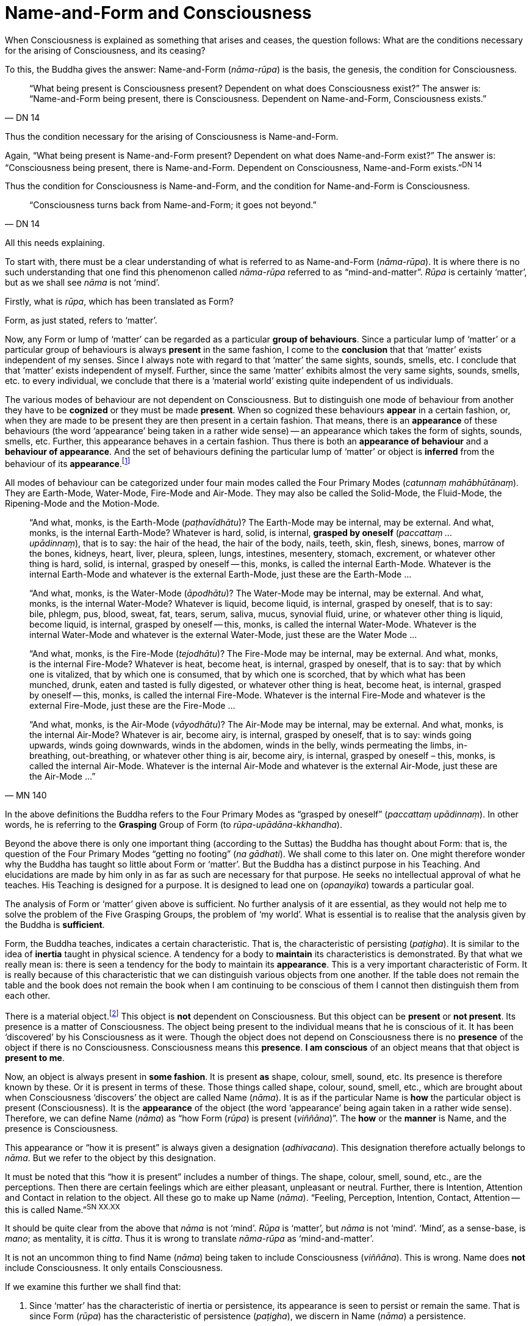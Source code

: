 [[name-and-form-and-consciousness]]
= Name-and-Form and Consciousness

When Consciousness is explained as something that arises and ceases, the
question follows: What are the conditions necessary for the arising of
Consciousness, and its ceasing?

To this, the Buddha gives the answer: Name-and-Form (__nāma-rūpa__) is
the basis, the genesis, the condition for Consciousness.

[quote, DN 14]
____
“What being present is Consciousness present? Dependent on what does
Consciousness exist?” The answer is: “Name-and-Form being present, there
is Consciousness. Dependent on Name-and-Form, Consciousness
exists.”
____

Thus the condition necessary for the arising of Consciousness is
Name-and-Form.

Again, “What being present is Name-and-Form present? Dependent on what
does Name-and-Form exist?” The answer is: “Consciousness being present,
there is Name-and-Form. Dependent on Consciousness, Name-and-Form
exists.”^DN{nbsp}14^

Thus the condition for Consciousness is Name-and-Form, and the condition
for Name-and-Form is Consciousness.

[quote, DN 14]
____
“Consciousness turns back from Name-and-Form; it goes not beyond.”
____

All this needs explaining.

To start with, there must be a clear understanding of what is referred
to as Name-and-Form (__nāma-rūpa__). It is where there is no such
understanding that one find this phenomenon called _nāma-rūpa_ referred
to as “mind-and-matter”. _Rūpa_ is certainly ‘matter’, but as we shall
see _nāma_ is not ‘mind’.

Firstly, what is __rūpa__, which has been translated as Form?

Form, as just stated, refers to ‘matter’.

Now, any Form or lump of ‘matter’ can be regarded as a particular
*group of behaviours*. Since a particular lump of ‘matter’ or a
particular group of behaviours is always *present* in the same fashion,
I come to the *conclusion* that that ‘matter’ exists independent of my
senses. Since I always note with regard to that ‘matter’ the same
sights, sounds, smells, etc. I conclude that that ‘matter’ exists
independent of myself. Further, since the same ‘matter’ exhibits almost
the very same sights, sounds, smells, etc. to every individual, we
conclude that there is a ‘material world’ existing quite independent of
us individuals.

The various modes of behaviour are not dependent on Consciousness. But
to distinguish one mode of behaviour from another they have to be
*cognized* or they must be made *present*. When so cognized these
behaviours *appear* in a certain fashion, or, when they are made to be
present they are then present in a certain fashion. That means, there is
an *appearance* of these behaviours (the word ‘appearance’ being taken
in a rather wide sense) -- an appearance which takes the form of sights,
sounds, smells, etc. Further, this appearance behaves in a certain
fashion. Thus there is both an *appearance of behaviour* and a
*behaviour of appearance*. And the set of behaviours defining the
particular lump of ‘matter’ or object is *inferred* from the behaviour
of its *appearance*.footnote:[Also see page 107 and 108.(FIXME: add link)]

All modes of behaviour can be categorized under four main modes called
the Four Primary Modes (__catunnaṃ mahābhūtānaṃ__). They are Earth-Mode,
Water-Mode, Fire-Mode and Air-Mode. They may also be called the
Solid-Mode, the Fluid-Mode, the Ripening-Mode and the Motion-Mode.

[quote, MN 140]
____
“And what, monks, is the Earth-Mode (__paṭhavīdhātu__)? The Earth-Mode
may be internal, may be external. And what, monks, is the internal
Earth-Mode? Whatever is hard, solid, is internal, *grasped by oneself*
(__paccattaṃ … upādinnaṃ__), that is to say: the hair of the head, the
hair of the body, nails, teeth, skin, flesh, sinews, bones, marrow of
the bones, kidneys, heart, liver, pleura, spleen, lungs, intestines,
mesentery, stomach, excrement, or whatever other thing is hard, solid,
is internal, grasped by oneself -- this, monks, is called the internal
Earth-Mode. Whatever is the internal Earth-Mode and whatever is the
external Earth-Mode, just these are the Earth-Mode …

“And what, monks, is the Water-Mode (__āpodhātu__)? The Water-Mode may
be internal, may be external. And what, monks, is the internal
Water-Mode? Whatever is liquid, become liquid, is internal, grasped by
oneself, that is to say: bile, phlegm, pus, blood, sweat, fat, tears,
serum, saliva, mucus, synovial fluid, urine, or whatever other thing is
liquid, become liquid, is internal, grasped by oneself -- this, monks, is
called the internal Water-Mode. Whatever is the internal Water-Mode and
whatever is the external Water-Mode, just these are the Water Mode …

“And what, monks, is the Fire-Mode (__tejodhātu__)? The Fire-Mode may be
internal, may be external. And what, monks, is the internal Fire-Mode?
Whatever is heat, become heat, is internal, grasped by oneself, that is
to say: that by which one is vitalized, that by which one is consumed,
that by which one is scorched, that by which what has been munched,
drunk, eaten and tasted is fully digested, or whatever other thing is
heat, become heat, is internal, grasped by oneself -- this, monks, is
called the internal Fire-Mode. Whatever is the internal Fire-Mode and
whatever is the external Fire-Mode, just these are the Fire-Mode …

“And what, monks, is the Air-Mode (__vāyodhātu__)? The Air-Mode may be
internal, may be external. And what, monks, is the internal Air-Mode?
Whatever is air, become airy, is internal, grasped by oneself, that is
to say: winds going upwards, winds going downwards, winds in the
abdomen, winds in the belly, winds permeating the limbs, in-breathing,
out-breathing, or whatever other thing is air, become airy, is internal,
grasped by oneself – this, monks, is called the internal Air-Mode.
Whatever is the internal Air-Mode and whatever is the external Air-Mode,
just these are the Air-Mode …”
____

In the above definitions the Buddha refers to the Four Primary Modes as
“grasped by oneself” (__paccattaṃ upādinnaṃ__). In other words, he is
referring to the *Grasping* Group of Form (to __rūpa-upādāna-kkhandha__).

Beyond the above there is only one important thing (according to
the Suttas) the Buddha has thought about Form: that is, the question of
the Four Primary Modes “getting no footing” (__na gādhati__). We shall
come to this later on. One might therefore wonder why the Buddha has
taught so little about Form or ‘matter’. But the Buddha has a distinct
purpose in his Teaching. And elucidations are made by him only in as far
as such are necessary for that purpose. He seeks no intellectual
approval of what he teaches. His Teaching is designed for a purpose. It
is designed to lead one on (__opanayika__) towards a particular goal.

The analysis of Form or ‘matter’ given above is sufficient. No further
analysis of it are essential, as they would not help me to solve the
problem of the Five Grasping Groups, the problem of ‘my world’. What is
essential is to realise that the analysis given by the Buddha is
*sufficient*.

Form, the Buddha teaches, indicates a certain characteristic. That is,
the characteristic of persisting (__paṭigha__). It is similar to the
idea of *inertia* taught in physical science. A tendency for a body to
*maintain* its characteristics is demonstrated. By that what we really
mean is: there is seen a tendency for the body to maintain its
*appearance*. This is a very important characteristic of Form. It is
really because of this characteristic that we can distinguish various
objects from one another. If the table does not remain the table and the
book does not remain the book when I am continuing to be conscious of
them I cannot then distinguish them from each other.

There is a material object.footnote:[“Material object” is not quite the
same as ‘matter’. The former is a particular “lump of ‘matter’”.] This
object is *not* dependent on Consciousness. But this object can be
*present* or *not present*. Its presence is a matter of Consciousness.
The object being present to the individual means that he is conscious of
it. It has been ‘discovered’ by his Consciousness as it were. Though the
object does not depend on Consciousness there is no *presence* of the
object if there is no Consciousness. Consciousness means this
*presence*. *I am conscious* of an object means that that object is
*present to me*.

Now, an object is always present in *some fashion*. It is present *as*
shape, colour, smell, sound, etc. Its presence is therefore known by
these. Or it is present in terms of these. Those things called shape,
colour, sound, smell, etc., which are brought about when Consciousness
‘discovers’ the object are called Name (__nāma__). It is as if the
particular Name is *how* the particular object is present
(Consciousness). It is the *appearance* of the object (the word
‘appearance’ being again taken in a rather wide sense). Therefore, we
can define Name (__nāma__) as “how Form (__rūpa__) is present
(__viññāna__)”. The *how* or the *manner* is Name, and the presence is
Consciousness.

This appearance or “how it is present” is always given a designation
(__adhivacana__). This designation therefore actually belongs to
__nāma__. But we refer to the object by this designation.

It must be noted that this “how it is present” includes a number of
things. The shape, colour, smell, sound, etc., are the perceptions. Then
there are certain feelings which are either pleasant, unpleasant or
neutral. Further, there is Intention, Attention and Contact in relation
to the object. All these go to make up Name (__nāma__). “Feeling,
Perception, Intention, Contact, Attention -- this is called
Name.”^SN{nbsp}XX.XX^

// FIXME identify the above: Sayutta Nikāya II, Abhisamaya Sayutta, Buddha Vagga, Vibhanga Sutta

It should be quite clear from the above that _nāma_ is not ‘mind’.
_Rūpa_ is ‘matter’, but _nāma_ is not ‘mind’. ‘Mind’, as a sense-base,
is __mano__; as mentality, it is __citta__. Thus it is wrong to
translate _nāma-rūpa_ as ‘mind-and-matter’.

It is not an uncommon thing to find Name (__nāma__) being taken to
include Consciousness (__viññāna__). This is wrong. Name does *not*
include Consciousness. It only entails Consciousness.

If we examine this further we shall find that:

1. Since ‘matter’ has the characteristic of inertia or persistence, its
appearance is seen to persist or remain the same. That is since Form
(__rūpa__) has the characteristic of persistence (__paṭigha__), we
discern in Name (__nāma__) a persistence.
2. Since appearance has some particular designation, its ‘substance’
(i.e. the ‘matter’ which gives this appearance) is seen to have a
designation. That is, since Name (__nāma__) has designation --
(__adhivacana__), we discern in Form (__rūpa__) a designation.

It is important to see this since the Buddha refers to it when he
teaches the relationship between Name-and-Form (__nāmarūpa__) and
Contact (__phasso__), a relationship which we shall presently come to.
We shall then be taking a particular experience in order to make the
matter more clear.

What now are Intention (__cetanā__), Attention (__manasikāra__), and
Contact (__phasso__) which are included in Name (__nāma__)?

@@ AT HERE @@

At this moment I am sitting. The _present_ phenomenon is a sitting
position. This present phenomenon, the sitting position, now brings to
mind certain other phenomena such as a standing position, a lying
position, etc. From the present sitting position, which is now the
actual, it is possible to _make_ actual one of these new positions or
states which are now __not present__. Thus there is one actual state and
many possible ones.

There is a relation between the present sitting position and the
possible standing position. Likewise, there is a relation between the
present sitting position and the possible lying position. This relation
in one case is __that which is necessary to bring about the standing
position from the sitting position__, and in the other case __that which
is necessary to bring about the lying position from the sitting
position__. Both these relations are __actions__. The _type_ of action
varies slightly. But basically they are both __actions__.

When the action is completed, and let us say, the standing position is
present, then the sitting position has vanished, and the sitting
position has become a _possible_ present. The present actual has
disappeared giving way to a possible becoming the present actual. The
disappeared actual present is now only a possible present.

Adopting the standing position involves _selecting_ or _choosing_ the
standing position from all the possible positions. And so I __exercise
my choice__. There comes about an __opted action__. Thus the action
involved in the change from sitting to standing is the __exercise of
choice__. A11 other positions are sacrificed and this one position is
consciously held to. This action, or this exercise of choice, is called
__Intentional Action__. From the intentional action there comes to be
_present_ the new position. “Thus, Ānanda, intentional action is the
field, Consciousness is the seed.”footnote:[Anguttara Nikāya, 1, Tika
Nipāta, Ānanda Vagga, Sutta No. 6.] Just as the seed springs up out of
the field the new position becomes present (Consciousness) resulting
from the intentional action (__kamma__).

__All conscious action is intentional__. Conscious action is the
exercise of preference for one available mode of behaviour or action at
the expense of others. And it is this action, namely, the exercise of
choice, that distinguishes life-action from material-action.

In the exercise of choice, or in intentional action, there is Attention
(__manasikāra__) towards that particular action. The attention on the
action keeps the action going. The state of affairs is being preserved
as it were. And intention cannot be present unless attention is present.

Contact (__phasso__) now remains to be considered.

This word represents a very important phenomenon and so should be
clearly understood. If this phenomenon called Contact is absent, there
can be no experience. Examination of it also throws some light on how
Name-and-Form is dependent on Consciousness and Consciousness is
dependent on Name-and- Form.

____
“In dependence on eye and sights springs up eye-consciousness. The
_coming together_ of the three is called Contact … In dependence on ear
and sounds … In dependence on nose and odours … In dependence on tongue
and taste … In dependence on body and touch … In dependence on mind and
ideas springs up mind-consciousness. The _coming together_ of the three
is called Contact.”footnote:[Saṃyutta Nikāya 11. Abhisamaya Saṃyutta,
Gahepati Vagga, Dukkha Sutta]
____

There is something important to be noted here. Broadly, by Contact is
meant the coming together of the percept, the sense-base and that
particular sense-consciousness. But with regard to the _puthujjana_
(commoner)footnote:[Puthujjana refers to the common or ordinary person,
to the commoner.] what arises is Grasping-Consciousness
(__upādāna-viññāna__). Therefore, with the _puthujjana_ Contact is
_inclusive_ of thoughts of ‘I’ and ‘mine’. That is, there is contact
between a subject who says ‘I’ and ‘mine’ and the object.

Contact (__phasso__) is a particular form of coming together. It is a
particular form of __union__. Perception, Feeling and Determinations
come about because there is such a coming together. In other words,
Perception, Feeling and Determinations are dependent on Contact.

Yet, though Perception, Feeling and Determinations are dependent on
Contact, Form is not dependent on Contact. Form is dependent on the Four
Primary Modes.

____
“Monk, it is to be seen that the Group of Form (or ‘matter’) is
dependent on the Four Primary Modes, is conditioned by the Four Primary
Modes. The Group of Feeling is dependent on, is conditioned by Contact.
The Group of Perception is dependent on, is conditioned by Contact. The
Group of Determinations is dependent on, is conditioned by
Contact.”footnote:[Majjhima Nikāya 109.]
____

Now, Contact is dependent on Name-and-Form. The Buddha teaches that this
should be understood thus:

____
“Ānanda, those modes, features, characteristics, exponents, by which
Name-body is to be seen – if all those modes, features, characteristics
exponents, were absent would a coming together of designation be evident
in the Form-body (__rūpakāye adhivacanasamphasso__)?”

“It would not, Lord.”

“Ānanda, those modes, features, characteristics, exponents, by which
Form-body is to be seen – if all those modes, features, characteristics,
exponents, were absent, would a coming together of inertia be evident in
the Name-body (__nāmakāye paṭighasamphasso__)?”

“It would not, Lord.”

“Ānanda, those modes, features, characteristics, exponents, by which
Form-body and Name-body are to be seen – if all those modes, features,
characteristics, exponents, were absent, would a coming together of
designation and a coming together of inertia be evident?”

“They would not, Lord.”

“Ānanda, those modes, features, characteristics exponents, by which
Name-and-Form is to be seen – if all those modes, features,
characteristics, exponents, were absent, would there be Contact (that
particular coming together)?”

“There would not, Lord.”

“Ānanda, those modes, features, characteristics, exponents, by which
Name-and-Form is to be seen – if all those modes, features,
characteristics, exponents, were absent, would there be Contact (that
particular coming togeher)?”

“There would not, Lord.”

“Wherefore, Ānanda, just that is the reason, the ground the arising, the
condition for Contact, to wit, Name-and-Form.”footnote:[Dīgha Nikāya
15.]
____

Since it is important to understand this rather difficult teaching let
us analyse a particular experience to make it clear.

There is a bottle of ink, or I am conscious of a bottle of ink. That is
the experience.

This means that a Form (__rūpa__) which appears as a ‘bottle of ink’
(Name, __nāma__) is present (Consciousness, __viññāna__).

Now, if Feeling, Perception, etc., were absent would there be present a
‘bottle of ink’?

This question expanded would run thus: If the black colour, the shape,
the smell, the neutral feeling, the intention to dip the pen in it,
etc., were absent would a designation ‘bottle of ink’ pertain to that
Form (to that lump of ‘matter’)?

The shape, smell, etc., are the features of the Name-body, and ‘bottle
of ink’ is the __designation__. Therefore, generalizing, the question
would run thus: If those features, modes, characteristics exponents, by
which the Name-body is discerned were absent, would there be a coming
together of a designation in the Form-body?footnote:[“Designation in
Form-body” (__rūpakāye adhivacana__) corresponds to “appearance of
behaviour”.]

The answer is: No.

Again, if the characteristics (like inertia) of the Form (of that lump
of ‘matter’) were absent, would the appearance designated ‘bottle of
ink’ remain so, or be inert?

Generalizing, the question would run thus: If those features, etc., by
which Form-body is discerned were absent would there be a coming
together of inertia in the Name-body?footnote:[“Inertia in Name-body”
(__nāmakāye paṭigha__) corresponds to “behaviour of appearance”.]

The answer is: No.

Thus, this particular coming together called Contact is possible only
because Name has its own characteristics and Form has its own
characteristics, which means that Contact is possible only because
Name-and-Form are just what they are. Hence Contact is dependent on
Name-and-Form.

That Consciousness is also dependent on Name-and-Form is now not so
difficult to see. If Consciousness is to be there, Form must be there
either as one’s own or external to one; Intention must be there to
determine what one should be conscious of; and, of course, where there
is Intention there is Attention. But this alone is insufficient.
Perception, Feeling, and Contact must also be there. Thus the sum total
of Name-and-Form _must_ be present for Consciousness to be present.
Hence Consciousness is dependent on Name-and-Form.

Earlier we saw that there must be Consciousness for Name-and-Form to be
there, Name being the manner in which Form appears when one is conscious
of it. Without Consciousness there can be no Name-and-Form. Thus we have
the triad: Name-and-Form depends on Consciousness, Consciousness depends
on Name-and-Form, and Contact depends on Name-and-Form.

Name-and-Form and Consciousness arise __simultaneously__. One does not
arise and wait for the other in time to arise in dependence upon it.
They both arise in dependence on each other, and therefore __together__.
Likewise they cease together. If one is there, so is the other. There is
a total-either-way-simultaneity.

There are things which, however, do not have a
total-either-way-simultaneity as Name-and-Form and Consciousness have.
For example perception and knowledge. “Perception arises first,
knowledge arises thereafter (in dependence on
Perception)”footnote:[Dīgha Nikāya 9.] But the case with Name-and-Form
and Consciousness is different. Since they depend on each other they
arise together and cease together. One neither precedes nor follows the
other in time. The relationship that Name-and-Form and Consciousness
bear towards each other is therefore one that is “not involving time” or
“timeless” (__akālika__). As against this type of relationship, the
relationship between in-breathing and out-breathing is one that is
“involving time” (__kālika__), since one follows or precedes the other
in time. Incidentally, akālika is to be given no other meaning than the
one just given, and it is important to note that this is the actual
meaning of this word. Various other meanings seem to be given to this
word, resulting in confusion particularly when it comes to the Doctrine
of Dependent Arising (__paṭicca-samuppāda__).

The three Groups – Feeling, Perception and Determinations – taken
together can also be called Name (__nāma__). Since Name has been defined
as the totality of Feeling, Perception, Intention, Contact and
Attention, it means that, in this context, Determinations is the
totality of Intention, Contact and Attention. That is possible because
Perception directly involves the pair of bases for Consciousness and the
kind of Consciousness involved (e.g., eye, sights, and
eye-consciousness), which means that Contact (which is the coming
together of these – three is included, and the Fourth Group
Determinations (as Intention) includes Attention, since in the exercise
of choice there is always attention on the particular thing chosen. Thus
the Five Groups – Form, Feeling, Perception, Determinations and
Consciousness – can also be called Name-and-Form and Consciousness.

